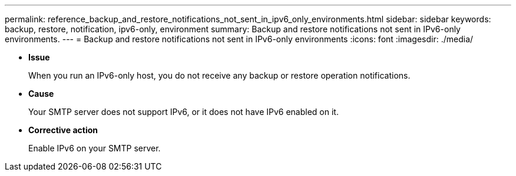 ---
permalink: reference_backup_and_restore_notifications_not_sent_in_ipv6_only_environments.html
sidebar: sidebar
keywords: backup, restore, notification, ipv6-only, environment
summary: Backup and restore notifications not sent in IPv6-only environments.
---
= Backup and restore notifications not sent in IPv6-only environments
:icons: font
:imagesdir: ./media/

* *Issue*
+
When you run an IPv6-only host, you do not receive any backup or restore operation notifications.

* *Cause*
+
Your SMTP server does not support IPv6, or it does not have IPv6 enabled on it.

* *Corrective action*
+
Enable IPv6 on your SMTP server.
